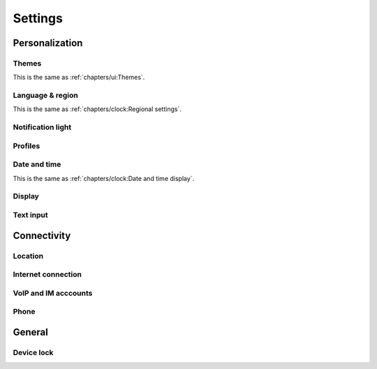 Settings
========

Personalization
---------------

Themes
""""""

This is the same as :ref:`chapters/ui:Themes`.

Language & region
"""""""""""""""""

This is the same as :ref:`chapters/clock:Regional settings`.

Notification light
""""""""""""""""""

Profiles
""""""""

Date and time
"""""""""""""

This is the same as :ref:`chapters/clock:Date and time display`.

Display
"""""""

Text input
""""""""""

Connectivity
------------

Location
""""""""

Internet connection
"""""""""""""""""""

VoIP and IM acccounts
"""""""""""""""""""""

Phone
"""""

General
-------

Device lock
"""""""""""
